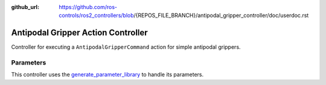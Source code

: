 :github_url: https://github.com/ros-controls/ros2_controllers/blob/{REPOS_FILE_BRANCH}/antipodal_gripper_controller/doc/userdoc.rst

.. _antipodal_gripper_controller_userdoc:

Antipodal Gripper Action Controller
-----------------------------------

Controller for executing a ``AntipodalGripperCommand`` action for simple antipodal grippers.

Parameters
^^^^^^^^^^^
This controller uses the `generate_parameter_library <https://github.com/PickNikRobotics/generate_parameter_library>`_ to handle its parameters.

.. generate_parameter_library_details:: ../src/gripper_action_controller_parameters.yaml
